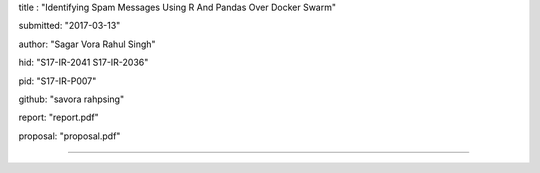 title : "Identifying Spam Messages Using R And Pandas Over Docker Swarm"   

submitted: "2017-03-13"

author: "Sagar Vora Rahul Singh"

hid: "S17-IR-2041 S17-IR-2036"

pid: "S17-IR-P007"

github: "savora rahpsing"

report: "report.pdf"

proposal: "proposal.pdf"

--------------------------------------------------------------------------------
